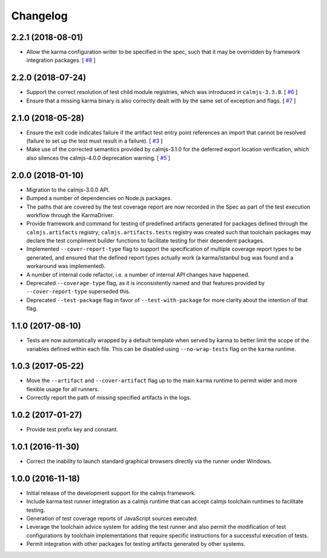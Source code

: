 Changelog
=========

2.2.1 (2018-08-01)
------------------

- Allow the karma configuration writer to be specified in the spec, such
  that it may be overridden by framework integration packages.  [
  `#8 <https://github.com/calmjs/calmjs.dev/issues/8>`_
  ]

2.2.0 (2018-07-24)
------------------

- Support the correct resolution of test child module registries, which
  was introduced in ``calmjs-3.3.0``.  [
  `#6 <https://github.com/calmjs/calmjs.dev/issues/6>`_
  ]
- Ensure that a missing karma binary is also correctly dealt with by the
  same set of exception and flags.  [
  `#7 <https://github.com/calmjs/calmjs.dev/issues/7>`_
  ]

2.1.0 (2018-05-28)
------------------

- Ensure the exit code indicates failure if the artifact test entry
  point references an import that cannot be resolved (failure to set up
  the test must result in a failure). [
  `#3 <https://github.com/calmjs/calmjs.dev/issues/3>`_
  ]
- Make use of the corrected semantics provided by calmjs-3.1.0 for the
  deferred export location verification, which also silences the
  calmjs-4.0.0 deprecation warning. [
  `#5 <https://github.com/calmjs/calmjs.dev/issues/5>`_
  ]

2.0.0 (2018-01-10)
------------------

- Migration to the calmjs-3.0.0 API.
- Bumped a number of dependencies on Node.js packages.
- The paths that are covered by the test coverage report are now
  recorded in the Spec as part of the test execution workflow through
  the KarmaDriver.
- Provide framework and command for testing of predefined artifacts
  generated for packages defined through the ``calmjs.artifacts``
  registry; ``calmjs.artifacts.tests`` registry was created such that
  toolchain packages may declare the test compliment builder functions
  to facilitate testing for their dependent packages.
- Implemented ``--cover-report-type`` flag to support the specification
  of multiple coverage report types to be generated, and ensured that
  the defined report types actually work (a karma/istanbul bug was
  found and a workaround was implemented).
- A number of internal code refactor, i.e. a number of internal API
  changes have happened.
- Deprecated ``--coverage-type`` flag, as it is inconsistently named and
  that features provided by ``--cover-report-type`` superseded this.
- Deprecated ``--test-package`` flag in favor of ``--test-with-package``
  for more clarity about the intention of that flag.

1.1.0 (2017-08-10)
------------------

- Tests are now automatically wrapped by a default template when served
  by karma to better limit the scope of the variables defined within
  each file.  This can be disabled using ``--no-wrap-tests`` flag on the
  ``karma`` runtime.

1.0.3 (2017-05-22)
------------------

- Move the ``--artifact`` and ``--cover-artifact`` flag up to the main
  ``karma`` runtime to permit wider and more flexible usage for all
  runners.
- Correctly report the path of missing specified artifacts in the logs.

1.0.2 (2017-01-27)
------------------

- Provide test prefix key and constant.

1.0.1 (2016-11-30)
------------------

- Correct the inability to launch standard graphical browsers directly
  via the runner under Windows.

1.0.0 (2016-11-18)
------------------

- Initial release of the development support for the calmjs framework.
- Include karma test runner integration as a calmjs runtime that can
  accept calmjs toolchain runtimes to facilitate testing.
- Generation of test coverage reports of JavaScript sources executed.
- Leverage the toolchain advice system for adding the test runner and
  also permit the modification of test configurations by toolchain
  implementations that require specific instructions for a successful
  execution of tests.
- Permit integration with other packages for testing artifacts generated
  by other systems.
